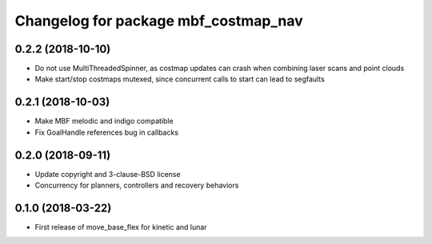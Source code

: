 ^^^^^^^^^^^^^^^^^^^^^^^^^^^^^^^^^^^^^
Changelog for package mbf_costmap_nav
^^^^^^^^^^^^^^^^^^^^^^^^^^^^^^^^^^^^^

0.2.2 (2018-10-10)
------------------
* Do not use MultiThreadedSpinner, as costmap updates can crash when combining laser scans and point clouds
* Make start/stop costmaps mutexed, since concurrent calls to start can lead to segfaults

0.2.1 (2018-10-03)
------------------
* Make MBF melodic and indigo compatible
* Fix GoalHandle references bug in callbacks

0.2.0 (2018-09-11)
------------------
* Update copyright and 3-clause-BSD license
* Concurrency for planners, controllers and recovery behaviors

0.1.0 (2018-03-22)
------------------
* First release of move_base_flex for kinetic and lunar
